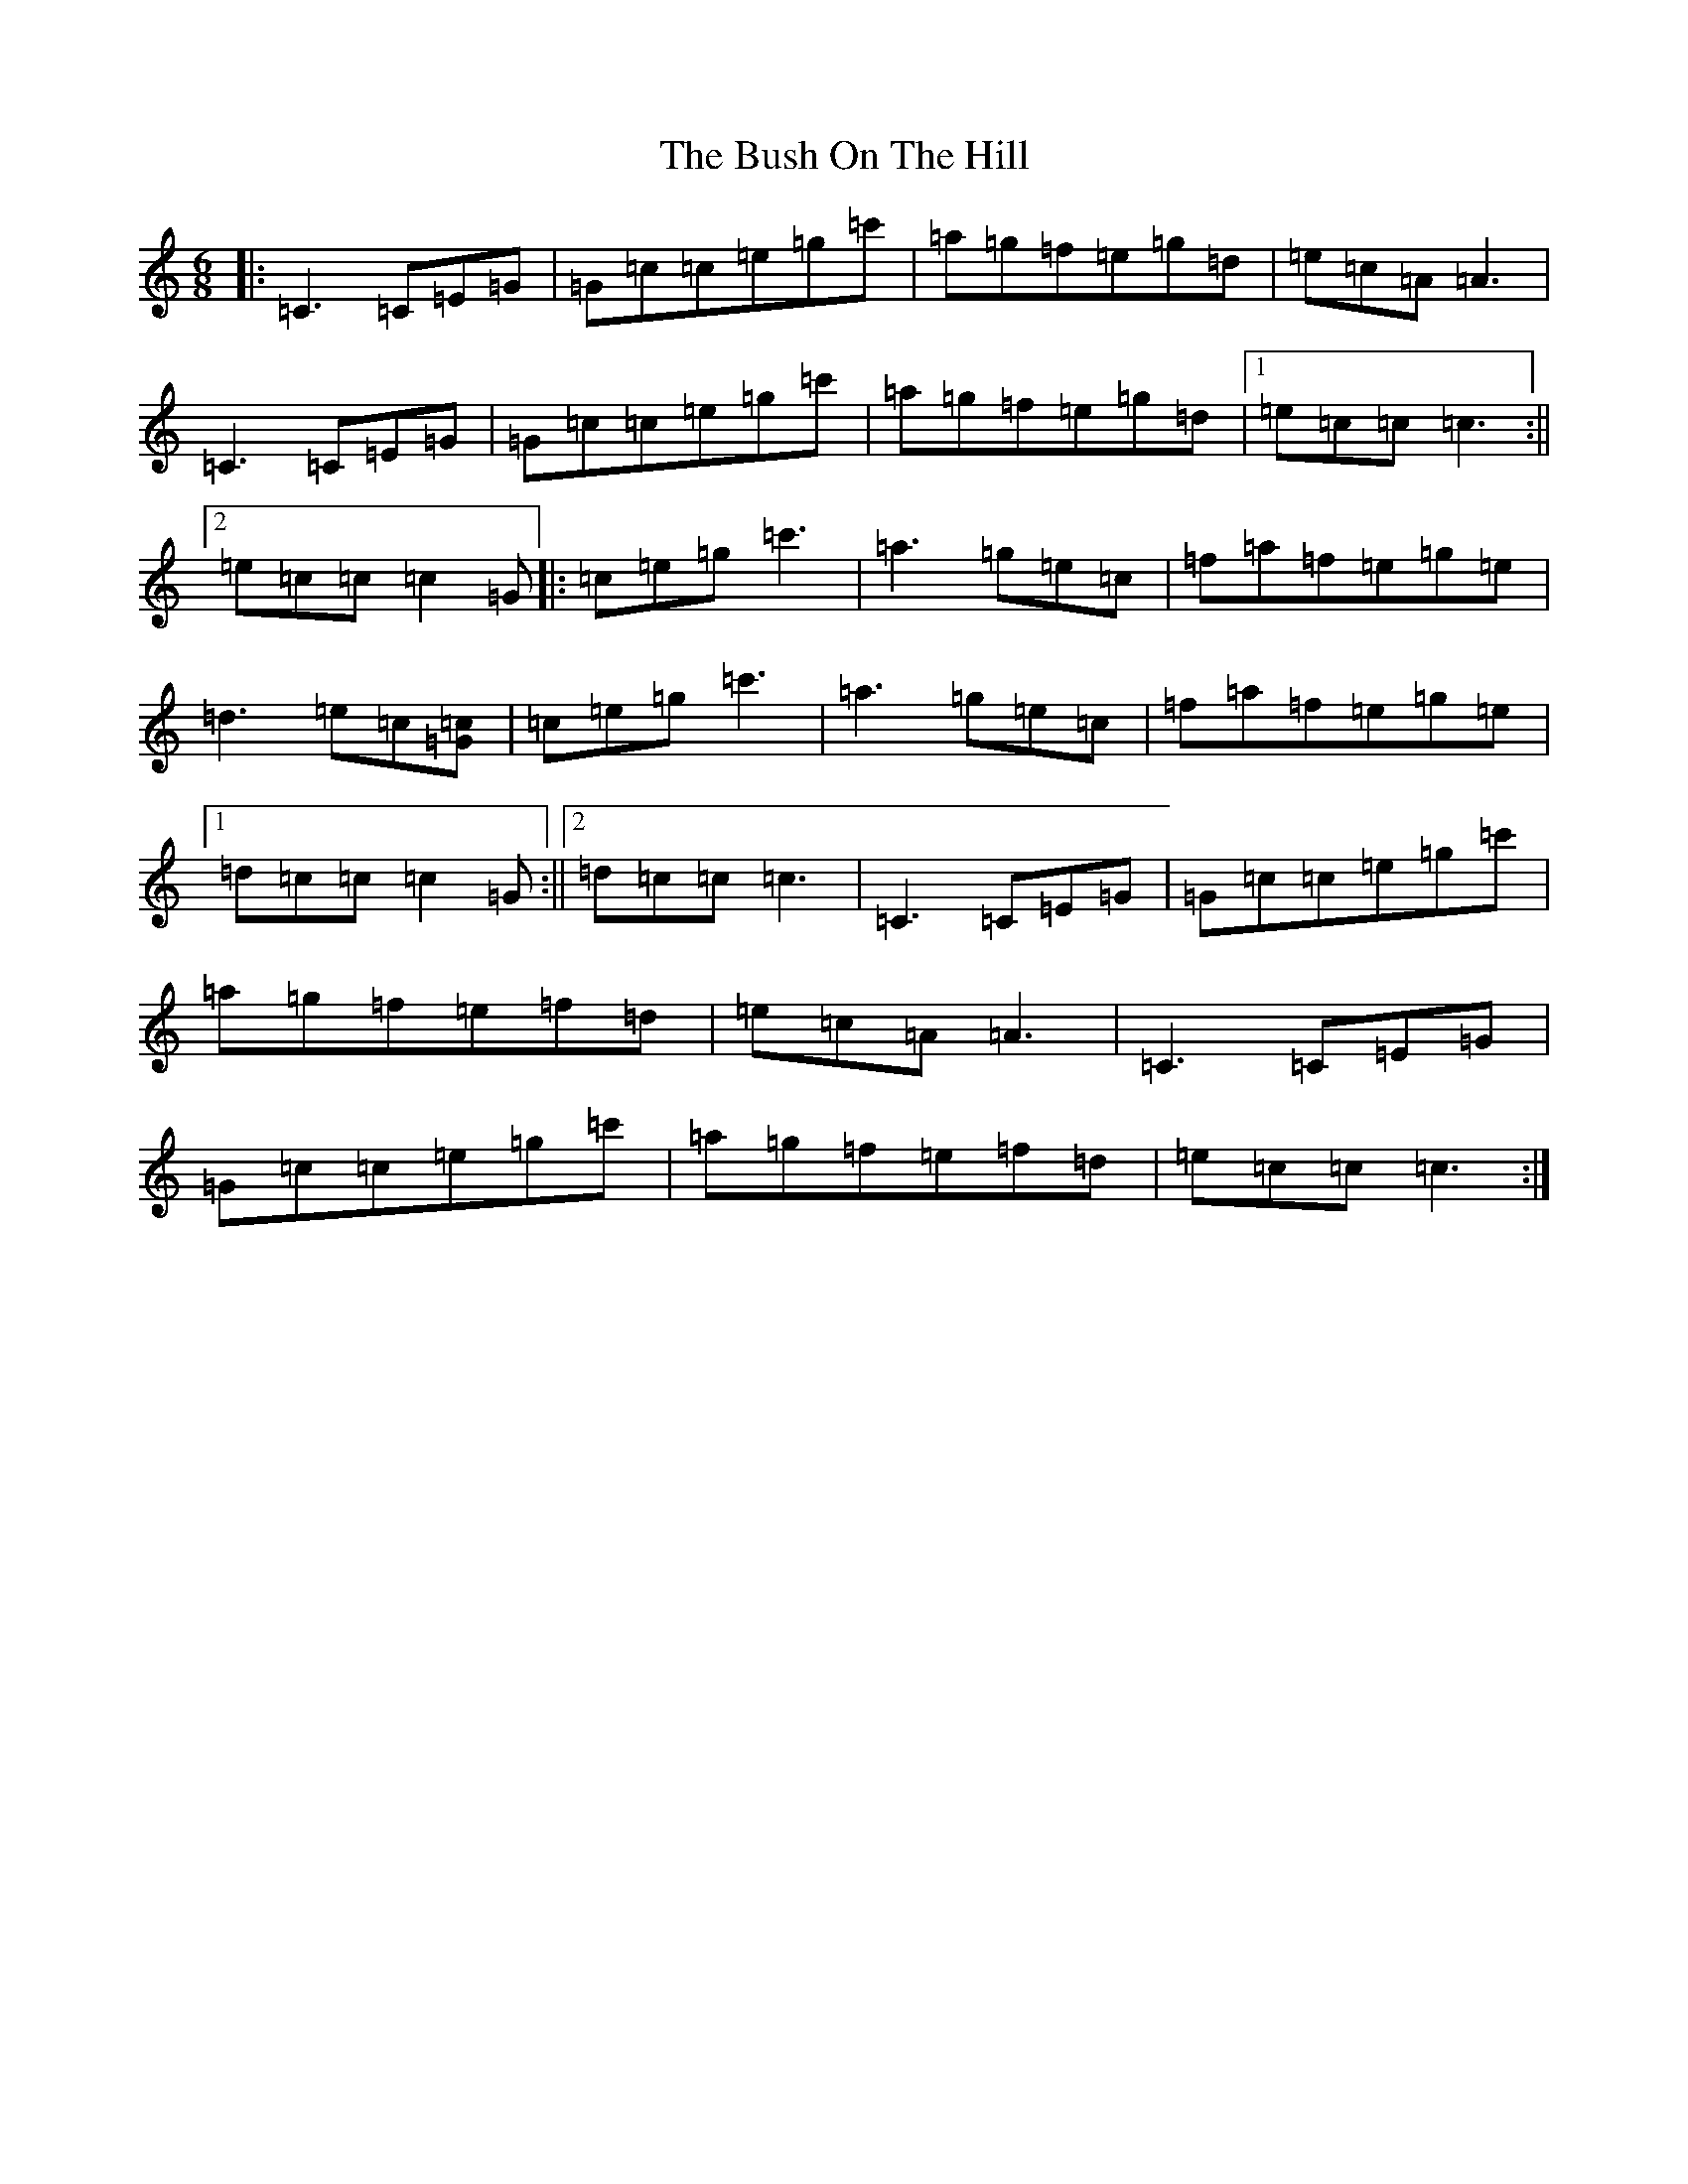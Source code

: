 X: 2904
T: Bush On The Hill, The
S: https://thesession.org/tunes/1305#setting14620
R: jig
M:6/8
L:1/8
K: C Major
|:=C3=C=E=G|=G=c=c=e=g=c'|=a=g=f=e=g=d|=e=c=A=A3|=C3=C=E=G|=G=c=c=e=g=c'|=a=g=f=e=g=d|1=e=c=c=c3:||2=e=c=c=c2=G|:=c=e=g=c'3|=a3=g=e=c|=f=a=f=e=g=e|=d3=e=c[=c=G]|=c=e=g=c'3|=a3=g=e=c|=f=a=f=e=g=e|1=d=c=c=c2=G:||2=d=c=c=c3|=C3=C=E=G|=G=c=c=e=g=c'|=a=g=f=e=f=d|=e=c=A=A3|=C3=C=E=G|=G=c=c=e=g=c'|=a=g=f=e=f=d|=e=c=c=c3:|